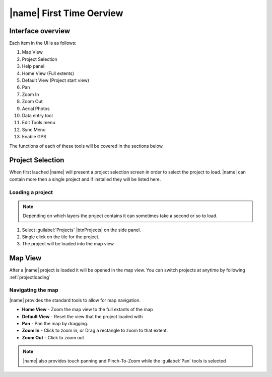 =================================
|name| First Time Oerview
=================================

Interface overview
===================

.. image:: ../_static/ui.png

Each item in the UI is as follows:

1. Map View
2. Project Selection
3. Help panel
4. Home View (Full extents)
5. Default View (Project start view)
6. Pan
7. Zoom In
8. Zoom Out
9. Aerial Photos
10. Data entry tool
11. Edit Tools menu
12. Sync Menu
13. Enable GPS

The functions of each of these tools will be covered in the sections below.

Project Selection
=================

When first lauched |name| will present a project selection screen in order to select the project to load.
|name| can contain more then a single project and if installed they will be listed here.

.. image:: ../_static/projectload.png

.. _projectloading:

Loading a project
++++++++++++++++++++

.. note:: Depending on which layers the project contains it can sometimes take a second or so to load.

1. Select :guilabel:`Projects` |btnProjects| on the side panel.
2. Single click on the tile for the project.
3. The project will be loaded into the map view

Map View
===================

After a |name| project is loaded it will be opened in the map view.  You can switch projects at anytime by following :ref:`projectloading`

Navigating the map
+++++++++++++++++++

|name| provides the standard tools to allow for map navigation.

.. image:: ../_static/nav.png

* **Home View** - Zoom the map view to the full extants of the map
* **Default View** - Reset the view that the project loaded with
* **Pan** - Pan the map by dragging.
* **Zoom In** - Click to zoom in, *or* Drag a rectangle to zoom to that extent.
* **Zoom Out** - Click to zoom out

.. note:: |name| also provides touch panning and Pinch-To-Zoom while the :guilabel:`Pan` tools is selected














